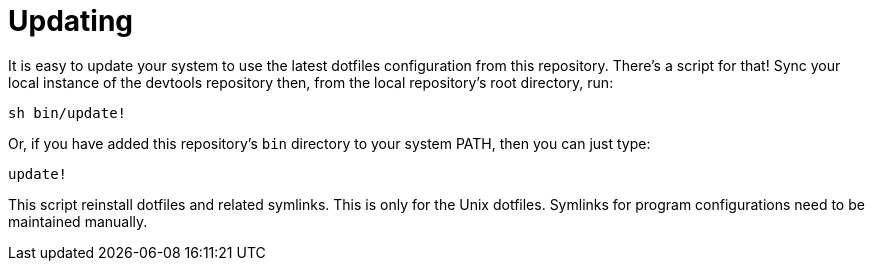 = Updating

It is easy to update your system to use the latest dotfiles configuration from this repository. There's a script for that! Sync your local instance of the devtools repository then, from the local repository's root directory, run:

[source,sh]
----
sh bin/update!
----

Or, if you have added this repository's `bin` directory to your system PATH, then you can just type:

[source,sh]
----
update!
----

This script reinstall dotfiles and related symlinks. This is only for the Unix dotfiles. Symlinks for program configurations need to be maintained manually.
